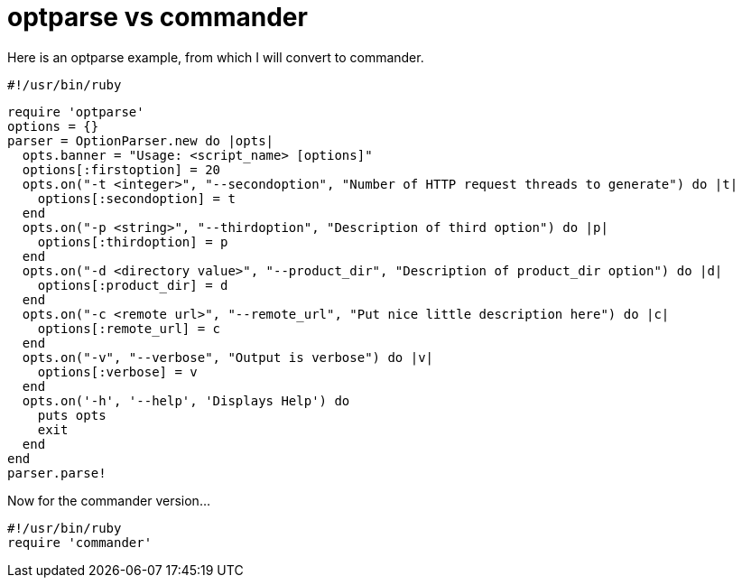 = optparse vs commander

Here is an optparse example, from which I will convert to commander.

    #!/usr/bin/ruby
 
    require 'optparse'
    options = {}
    parser = OptionParser.new do |opts|
      opts.banner = "Usage: <script_name> [options]"
      options[:firstoption] = 20
      opts.on("-t <integer>", "--secondoption", "Number of HTTP request threads to generate") do |t|
        options[:secondoption] = t
      end
      opts.on("-p <string>", "--thirdoption", "Description of third option") do |p|
        options[:thirdoption] = p
      end
      opts.on("-d <directory value>", "--product_dir", "Description of product_dir option") do |d|
        options[:product_dir] = d
      end
      opts.on("-c <remote url>", "--remote_url", "Put nice little description here") do |c|
        options[:remote_url] = c
      end
      opts.on("-v", "--verbose", "Output is verbose") do |v|
        options[:verbose] = v
      end
      opts.on('-h', '--help', 'Displays Help') do
        puts opts
        exit
      end
    end
    parser.parse!

Now for the commander version...

    #!/usr/bin/ruby
    require 'commander'
    
    


